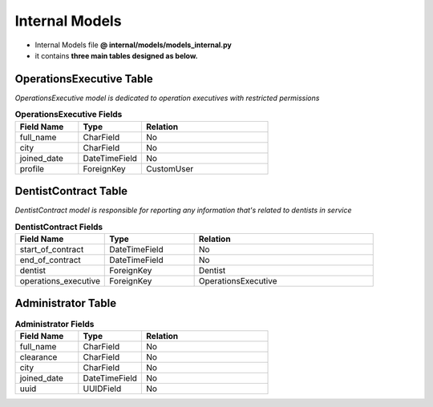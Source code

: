 Internal Models
=====================

- Internal Models file  **@ internal/models/models_internal.py**
- it contains **three main tables designed as below.** 

OperationsExecutive Table
-------------------------

*OperationsExecutive model is dedicated to operation executives with restricted permissions*

.. list-table:: **OperationsExecutive Fields**
   :widths: 25 25 50
   :header-rows: 1

   * - Field Name 
     - Type
     - Relation
   * - full_name
     - CharField
     - No
   * - city
     - CharField
     - No
   * - joined_date
     - DateTimeField
     - No
   * - profile
     - ForeignKey
     - CustomUser


DentistContract Table
---------------------

*DentistContract model is responsible for reporting any information that's related to dentists in service*

.. list-table:: **DentistContract Fields**
   :widths: 25 25 50
   :header-rows: 1

   * - Field Name 
     - Type
     - Relation
   * - start_of_contract
     - DateTimeField
     - No
   * - end_of_contract
     - DateTimeField
     - No
   * - dentist
     - ForeignKey
     - Dentist
   * - operations_executive
     - ForeignKey
     - OperationsExecutive


Administrator Table
-------------------


.. list-table:: **Administrator Fields**
   :widths: 25 25 50
   :header-rows: 1

   * - Field Name 
     - Type
     - Relation
   * - full_name
     - CharField
     - No
   * - clearance
     - CharField
     - No
   * - city
     - CharField
     - No
   * - joined_date
     - DateTimeField
     - No
   * - uuid
     - UUIDField
     - No